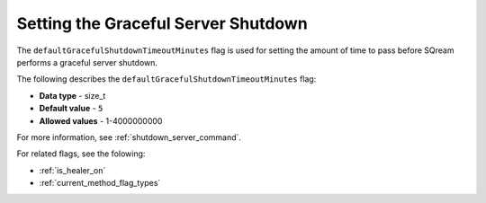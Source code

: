 .. _graceful_shutdown:

*************************
Setting the Graceful Server Shutdown
*************************
The ``defaultGracefulShutdownTimeoutMinutes`` flag is used for setting the amount of time to pass before SQream performs a graceful server shutdown.

The following describes the ``defaultGracefulShutdownTimeoutMinutes`` flag: 

* **Data type** - size_t
* **Default value** - ``5``
* **Allowed values** - 1-4000000000

For more information, see :ref:`shutdown_server_command`.

For related flags, see the folowing:

* :ref:`is_healer_on`

* :ref:`current_method_flag_types`